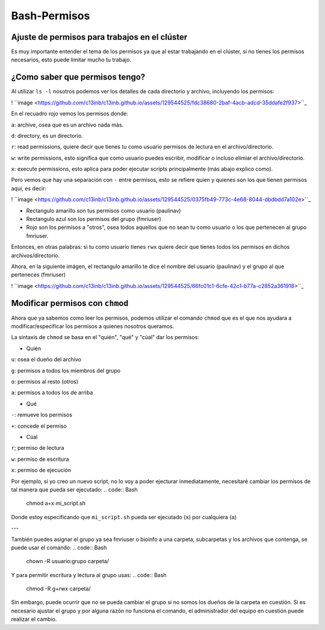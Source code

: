 Bash-Permisos
=============

Ajuste de permisos para trabajos en el clúster
----------------------------------------

Es muy importante entender el tema de los permisos ya que al estar trabajando en el clúster, si no tienes los permisos necesarios, esto puede limitar mucho tu trabajo. 

¿Como saber que permisos tengo? 
----------------------------------------

Al utilizar ``ls -l`` nosotros podemos ver los detalles de cada directorio y archivo, incluyendo los permisos:

! ``image <https://github.com/c13inb/c13inb.github.io/assets/129544525/fdc38680-2baf-4acb-adcd-35ddafe2f937>``_ 

En el recuadro rojo vemos los permisos donde:

``a``: archive, osea que es un archivo nada más.

``d``: directory, es un directorio.
 
``r``: read permissions, quiere decir que tienes tu como usuario permisos de lectura en el archivo/directorio.

``w``: write permissions, esto significa que como usuario puedes escribir, modificar o incluso elimiar el archivo/directorio.

``x``: execute permissions, esto aplica para poder ejecutar scripts principalmente (más abajo explico como).


Pero vemos que hay una separación con  ``-`` entre permisos, esto se refiere quien y quienes son los que tienen permisos aquí, es decir: 

! ``image <https://github.com/c13inb/c13inb.github.io/assets/129544525/0375fb49-773c-4e68-8044-dbdbdd7a102e>``_ 

* Rectangulo amarillo son tus permisos como usuario (paulinav) 
* Rectangulo azul son los permisos del grupo (fmriuser)
* Rojo son los permisos a "otros", osea todos aquellos que no sean tu como usuario o los que pertenecen al grupo fmriuser. 

Entonces, en otras palabras: si tu como usuario tienes ``rwx`` quiere decir que tienes todos los permisos en dichos archivos/directorio.

Ahora, en la siguiente imágen, el rectangulo amarillo te dice el nombre del usuario (paulinav) y el grupo al que perteneces (fmriuser)

! ``image <https://github.com/c13inb/c13inb.github.io/assets/129544525/66fc01c1-6cfe-42c1-b77a-c2852a361918>``_ 

Modificar permisos con ``chmod``
----------------------------------------
Ahora que ya sabemos como leer los permisos, podemos utilizar el comando ``chmod`` que es el que nos ayudara a modificar/específicar los permisos a quienes nosotros queramos. 

La sintaxis de ``chmod`` se basa en el "quién", "qué" y "cúal" dar los permisos:

* Quién

``u``: osea el dueño del archivo

``g``: permisos a todos los miembros del grupo

``o``: permisos al resto (otros)

``a``: permisos a todos los de arriba

* Qué

``-``: remueve los permisos

``+``: concede el permiso

* Cúal

``r``; permiso de lectura

``w``: permiso de escritura

``x``: permiso de ejecución

Por ejemplo, si yo creo un nuevo script, no lo voy a poder ejecturar inmediatamente, necesitaré cambiar los permisos de tal manera que pueda ser ejecutado:
.. code:: Bash

   chmod a+x mi_script.sh
Donde estoy especificando que ``mi_script.sh`` pueda ser ejecutado (``x``) por cualquiera (``a``)

---

También puedes asignar el grupo ya sea fmriuser o bioinfo a una carpeta, subcarpetas y los archivos que contenga, se puede usar el comando:
.. code:: Bash

   chown -R usuario:grupo carpeta/
Y para permitir escritura y lectura al grupo usas:
.. code:: Bash

   chmod -R g+rwx carpeta/
Sin embargo, puede ocurrir que no se pueda cambiar el grupo si no somos los dueños de la carpeta en cuestión. Si es necesario ajustar el grupo y por alguna razón no funciona el comando, el administrador del equipo en cuestión puede realizar el cambio.



   


